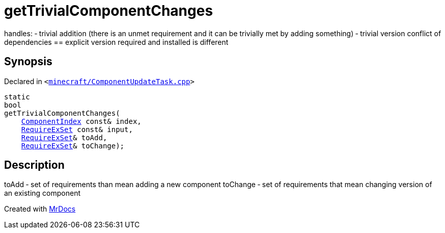 [#getTrivialComponentChanges]
= getTrivialComponentChanges
:relfileprefix: 
:mrdocs:


handles&colon;
&hyphen; trivial addition (there is an unmet requirement and it can be trivially met by adding something)
&hyphen; trivial version conflict of dependencies &equals;&equals; explicit version required and installed is different



== Synopsis

Declared in `&lt;https://github.com/PrismLauncher/PrismLauncher/blob/develop/launcher/minecraft/ComponentUpdateTask.cpp#L320[minecraft&sol;ComponentUpdateTask&period;cpp]&gt;`

[source,cpp,subs="verbatim,replacements,macros,-callouts"]
----
static
bool
getTrivialComponentChanges(
    xref:ComponentIndex.adoc[ComponentIndex] const& index,
    xref:00namespace/RequireExSet.adoc[RequireExSet] const& input,
    xref:00namespace/RequireExSet.adoc[RequireExSet]& toAdd,
    xref:00namespace/RequireExSet.adoc[RequireExSet]& toChange);
----

== Description

toAdd &hyphen; set of requirements than mean adding a new component
toChange &hyphen; set of requirements that mean changing version of an existing component





[.small]#Created with https://www.mrdocs.com[MrDocs]#
